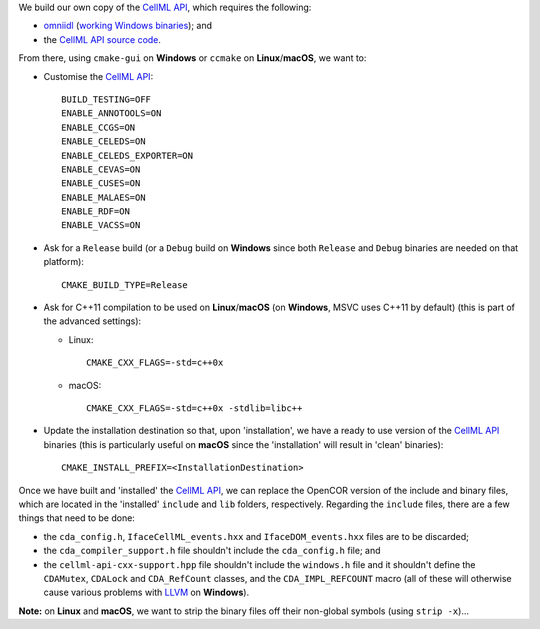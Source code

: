 We build our own copy of the `CellML API <http://cellml-api.sourceforge.net/>`__, which requires the following:

- `omniidl <http://omniorb.sourceforge.net/>`__ (`working Windows binaries <http://sourceforge.net/projects/omniorb/files/omniORB/omniORB-4.1.5/>`__); and
- the `CellML API source code <https://github.com/cellmlapi/cellml-api/>`__.

From there, using ``cmake-gui`` on **Windows** or ``ccmake`` on **Linux**/**macOS**, we want to:

- Customise the `CellML API <http://cellml-api.sourceforge.net/>`__:

  ::

    BUILD_TESTING=OFF
    ENABLE_ANNOTOOLS=ON
    ENABLE_CCGS=ON
    ENABLE_CELEDS=ON
    ENABLE_CELEDS_EXPORTER=ON
    ENABLE_CEVAS=ON
    ENABLE_CUSES=ON
    ENABLE_MALAES=ON
    ENABLE_RDF=ON
    ENABLE_VACSS=ON

- Ask for a ``Release`` build (or a ``Debug`` build on **Windows** since both ``Release`` and ``Debug`` binaries are needed on that platform):

  ::

    CMAKE_BUILD_TYPE=Release

- Ask for C++11 compilation to be used on **Linux**/**macOS** (on **Windows**, MSVC uses C++11 by default) (this is part of the advanced settings):

  - Linux:

    ::

      CMAKE_CXX_FLAGS=-std=c++0x

  - macOS:

    ::

      CMAKE_CXX_FLAGS=-std=c++0x -stdlib=libc++

- Update the installation destination so that, upon 'installation', we have a ready to use version of the `CellML API <http://cellml-api.sourceforge.net/>`__ binaries (this is particularly useful on **macOS** since the 'installation' will result in 'clean' binaries):

  ::

    CMAKE_INSTALL_PREFIX=<InstallationDestination>

Once we have built and 'installed' the `CellML API <http://cellml-api.sourceforge.net/>`__, we can replace the OpenCOR version of the include and binary files, which are located in the 'installed' ``include`` and ``lib`` folders, respectively. Regarding the ``include`` files, there are a few things that need to be done:

- the ``cda_config.h``, ``IfaceCellML_events.hxx`` and ``IfaceDOM_events.hxx`` files are to be discarded;
- the ``cda_compiler_support.h`` file shouldn't include the ``cda_config.h`` file; and
- the ``cellml-api-cxx-support.hpp`` file shouldn't include the ``windows.h`` file and it shouldn't define the ``CDAMutex``, ``CDALock`` and ``CDA_RefCount`` classes, and the ``CDA_IMPL_REFCOUNT`` macro (all of these will otherwise cause various problems with `LLVM <http://www.llvm.org/>`__ on **Windows**).

**Note:** on **Linux** and **macOS**, we want to strip the binary files off their non-global symbols (using ``strip -x``)...
